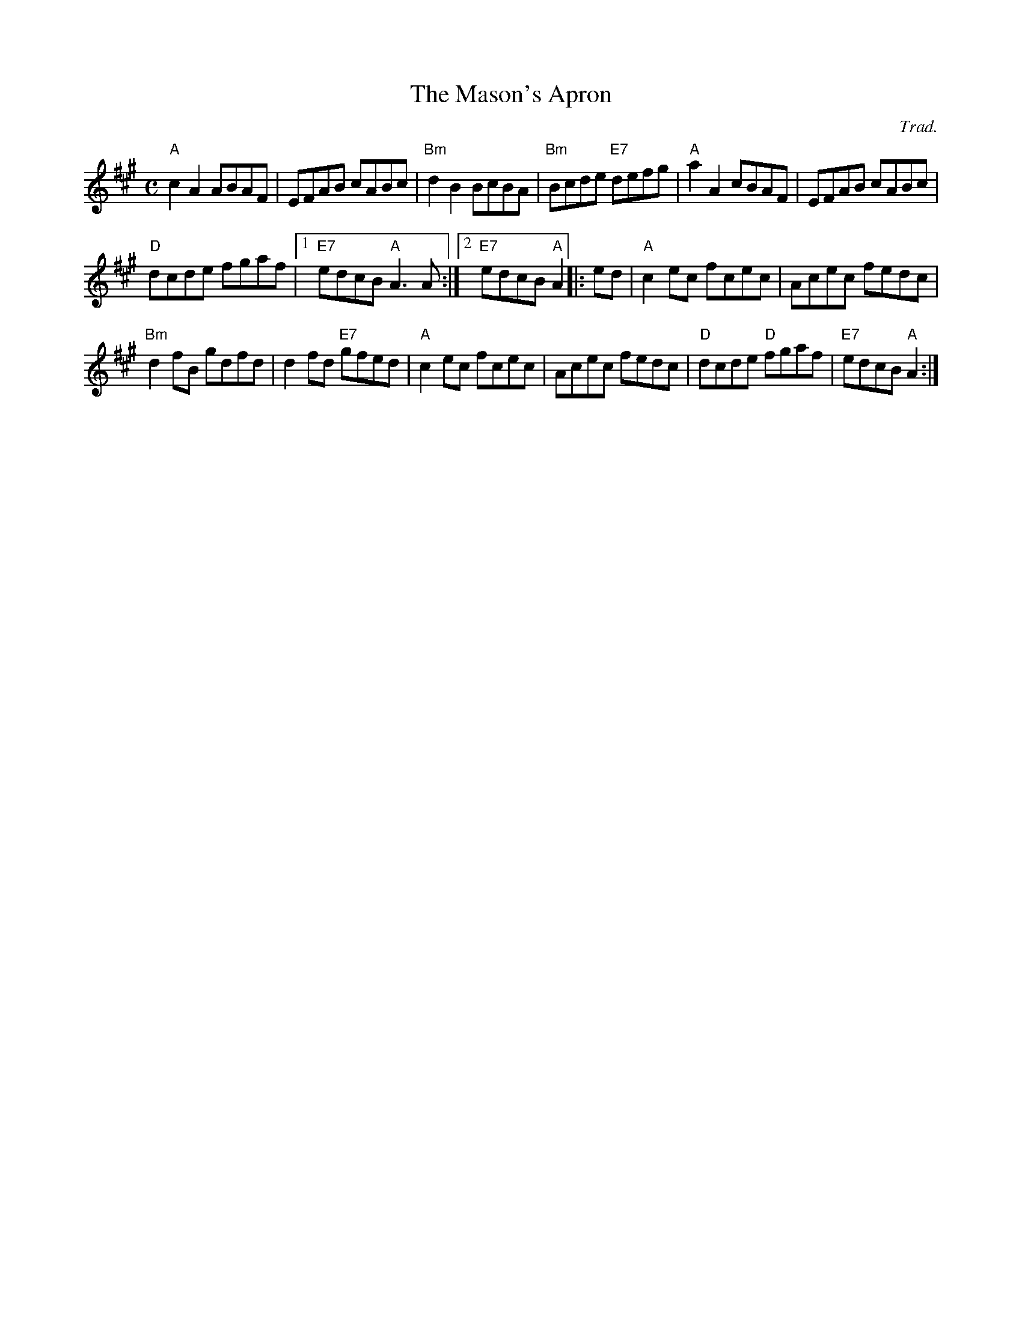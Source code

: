 X: 90
T:The Mason's Apron
N: page 30
N: heptatonic
N: matches 1166
R:reel
C:Trad.
M:C
L:1/8
K:A
"A"c2A2 ABAF | EFAB cABc | "Bm" d2B2 BcBA | "Bm"Bcde "E7" defg | "A"a2A2 cBAF | EFAB cABc |
 "D"  dcde fgaf |[1 "E7"edcB "A"A3 A :|[2"E7"edcB "A"A2|: ed |\
"A"c2ec fcec | Acec fedc |
"Bm" d2fB gdfd | d2fd "E7"gfed |\
"A"c2ec fcec | Acec fedc | "D" dcde "D" fgaf | "E7"edcB "A"A2 :|

